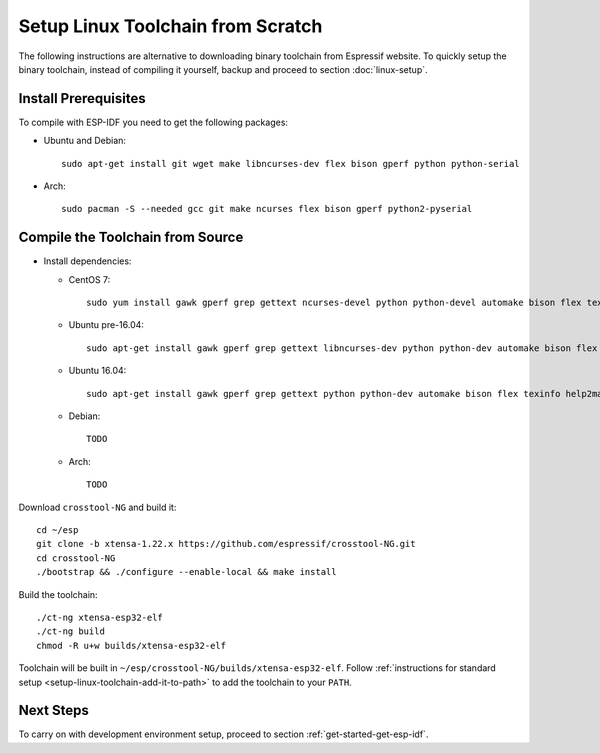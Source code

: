 **********************************
Setup Linux Toolchain from Scratch
**********************************

The following instructions are alternative to downloading binary toolchain from Espressif website. To quickly setup the binary toolchain, instead of compiling it yourself, backup and proceed to section :doc:`linux-setup`.


Install Prerequisites
=====================

To compile with ESP-IDF you need to get the following packages:

- Ubuntu and Debian::

    sudo apt-get install git wget make libncurses-dev flex bison gperf python python-serial

- Arch::

    sudo pacman -S --needed gcc git make ncurses flex bison gperf python2-pyserial


Compile the Toolchain from Source
=================================

- Install dependencies:

  - CentOS 7::

        sudo yum install gawk gperf grep gettext ncurses-devel python python-devel automake bison flex texinfo help2man libtool

  - Ubuntu pre-16.04::

        sudo apt-get install gawk gperf grep gettext libncurses-dev python python-dev automake bison flex texinfo help2man libtool

  - Ubuntu 16.04::

        sudo apt-get install gawk gperf grep gettext python python-dev automake bison flex texinfo help2man libtool libtool-bin

  - Debian::

        TODO

  - Arch::

        TODO

Download ``crosstool-NG`` and build it::

    cd ~/esp
    git clone -b xtensa-1.22.x https://github.com/espressif/crosstool-NG.git
    cd crosstool-NG
    ./bootstrap && ./configure --enable-local && make install

Build the toolchain::

    ./ct-ng xtensa-esp32-elf
    ./ct-ng build
    chmod -R u+w builds/xtensa-esp32-elf

Toolchain will be built in ``~/esp/crosstool-NG/builds/xtensa-esp32-elf``. Follow :ref:`instructions for standard setup <setup-linux-toolchain-add-it-to-path>` to add the toolchain to your ``PATH``.


Next Steps
==========

To carry on with development environment setup, proceed to section :ref:`get-started-get-esp-idf`.
